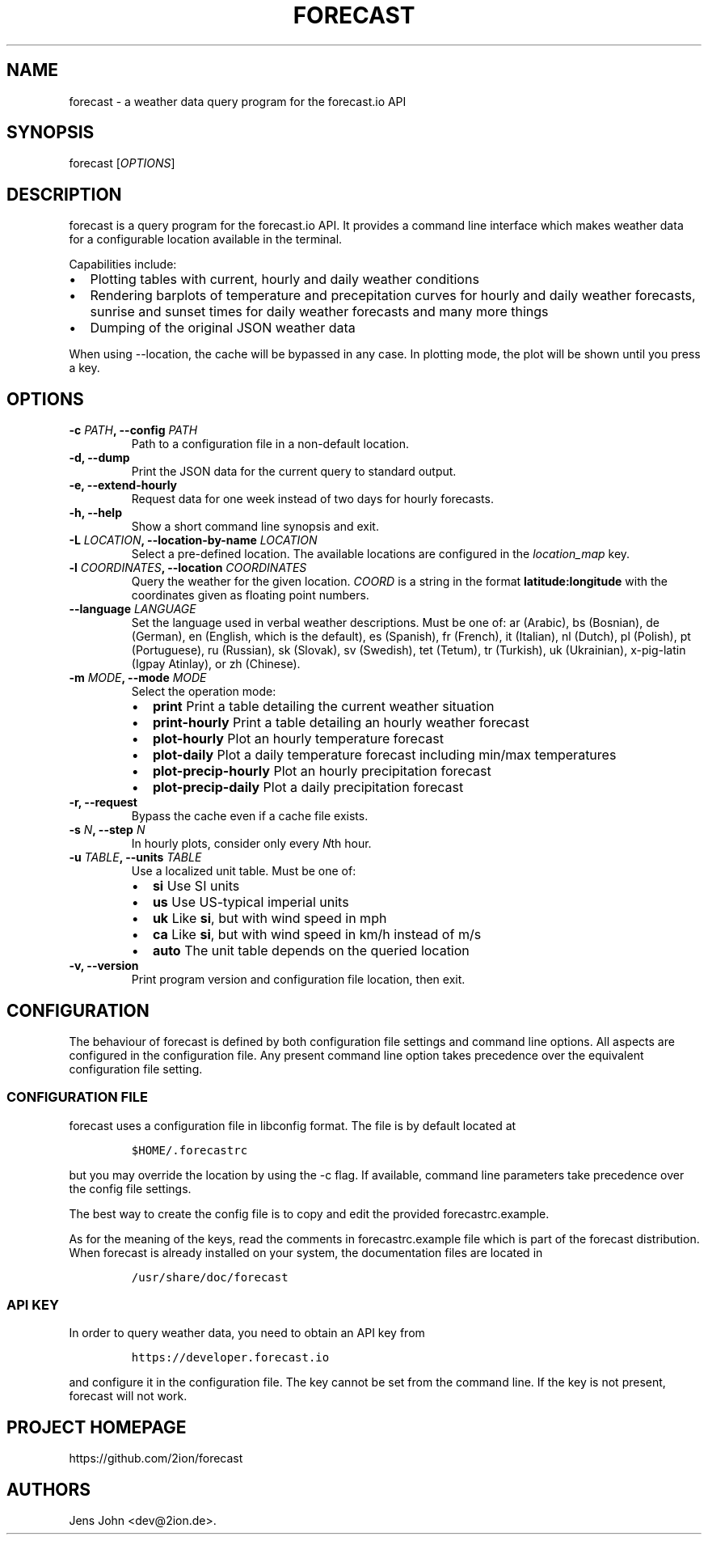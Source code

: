 .TH "FORECAST" "1" "Version 0.5.0+git" "User Manual" ""
.SH NAME
.PP
forecast \- a weather data query program for the forecast.io API
.SH SYNOPSIS
.PP
forecast [\f[I]OPTIONS\f[]]
.SH DESCRIPTION
.PP
forecast is a query program for the forecast.io API.
It provides a command line interface which makes weather data for a
configurable location available in the terminal.
.PP
Capabilities include:
.IP \[bu] 2
Plotting tables with current, hourly and daily weather conditions
.IP \[bu] 2
Rendering barplots of temperature and precepitation curves for hourly
and daily weather forecasts, sunrise and sunset times for daily weather
forecasts and many more things
.IP \[bu] 2
Dumping of the original JSON weather data
.PP
When using \-\-location, the cache will be bypassed in any case.
In plotting mode, the plot will be shown until you press a key.
.SH OPTIONS
.TP
.B \-c \f[I]PATH\f[], \-\-config \f[I]PATH\f[]
Path to a configuration file in a non\-default location.
.RS
.RE
.TP
.B \-d, \-\-dump
Print the JSON data for the current query to standard output.
.RS
.RE
.TP
.B \-e, \-\-extend\-hourly
Request data for one week instead of two days for hourly forecasts.
.RS
.RE
.TP
.B \-h, \-\-help
Show a short command line synopsis and exit.
.RS
.RE
.TP
.B \-L \f[I]LOCATION\f[], \-\-location\-by\-name \f[I]LOCATION\f[]
Select a pre\-defined location.
The available locations are configured in the \f[I]location_map\f[] key.
.RS
.RE
.TP
.B \-l \f[I]COORDINATES\f[], \-\-location \f[I]COORDINATES\f[]
Query the weather for the given location.
\f[I]COORD\f[] is a string in the format \f[B]latitude:longitude\f[]
with the coordinates given as floating point numbers.
.RS
.RE
.TP
.B \-\-language \f[I]LANGUAGE\f[]
Set the language used in verbal weather descriptions.
Must be one of: ar (Arabic), bs (Bosnian), de (German), en (English,
which is the default), es (Spanish), fr (French), it (Italian), nl
(Dutch), pl (Polish), pt (Portuguese), ru (Russian), sk (Slovak), sv
(Swedish), tet (Tetum), tr (Turkish), uk (Ukrainian), x\-pig\-latin
(Igpay Atinlay), or zh (Chinese).
.RS
.RE
.TP
.B \-m \f[I]MODE\f[], \-\-mode \f[I]MODE\f[]
Select the operation mode:
.RS
.IP \[bu] 2
\f[B]print\f[] Print a table detailing the current weather situation
.IP \[bu] 2
\f[B]print\-hourly\f[] Print a table detailing an hourly weather
forecast
.IP \[bu] 2
\f[B]plot\-hourly\f[] Plot an hourly temperature forecast
.IP \[bu] 2
\f[B]plot\-daily\f[] Plot a daily temperature forecast including min/max
temperatures
.IP \[bu] 2
\f[B]plot\-precip\-hourly\f[] Plot an hourly precipitation forecast
.IP \[bu] 2
\f[B]plot\-precip\-daily\f[] Plot a daily precipitation forecast
.RE
.TP
.B \-r, \-\-request
Bypass the cache even if a cache file exists.
.RS
.RE
.TP
.B \-s \f[I]N\f[], \-\-step \f[I]N\f[]
In hourly plots, consider only every \f[I]N\f[]th hour.
.RS
.RE
.TP
.B \-u \f[I]TABLE\f[], \-\-units \f[I]TABLE\f[]
Use a localized unit table.
Must be one of:
.RS
.IP \[bu] 2
\f[B]si\f[] Use SI units
.IP \[bu] 2
\f[B]us\f[] Use US\-typical imperial units
.IP \[bu] 2
\f[B]uk\f[] Like \f[B]si\f[], but with wind speed in mph
.IP \[bu] 2
\f[B]ca\f[] Like \f[B]si\f[], but with wind speed in km/h instead of m/s
.IP \[bu] 2
\f[B]auto\f[] The unit table depends on the queried location
.RE
.TP
.B \-v, \-\-version
Print program version and configuration file location, then exit.
.RS
.RE
.SH CONFIGURATION
.PP
The behaviour of forecast is defined by both configuration file settings
and command line options.
All aspects are configured in the configuration file.
Any present command line option takes precedence over the equivalent
configuration file setting.
.SS CONFIGURATION FILE
.PP
forecast uses a configuration file in libconfig format.
The file is by default located at
.IP
.nf
\f[C]
$HOME/.forecastrc
\f[]
.fi
.PP
but you may override the location by using the \-c flag.
If available, command line parameters take precedence over the config
file settings.
.PP
The best way to create the config file is to copy and edit the provided
forecastrc.example.
.PP
As for the meaning of the keys, read the comments in forecastrc.example
file which is part of the forecast distribution.
When forecast is already installed on your system, the documentation
files are located in
.IP
.nf
\f[C]
/usr/share/doc/forecast
\f[]
.fi
.SS API KEY
.PP
In order to query weather data, you need to obtain an API key from
.IP
.nf
\f[C]
https://developer.forecast.io
\f[]
.fi
.PP
and configure it in the configuration file.
The key cannot be set from the command line.
If the key is not present, forecast will not work.
.SH PROJECT HOMEPAGE
.PP
https://github.com/2ion/forecast
.SH AUTHORS
Jens John <dev@2ion.de>.

